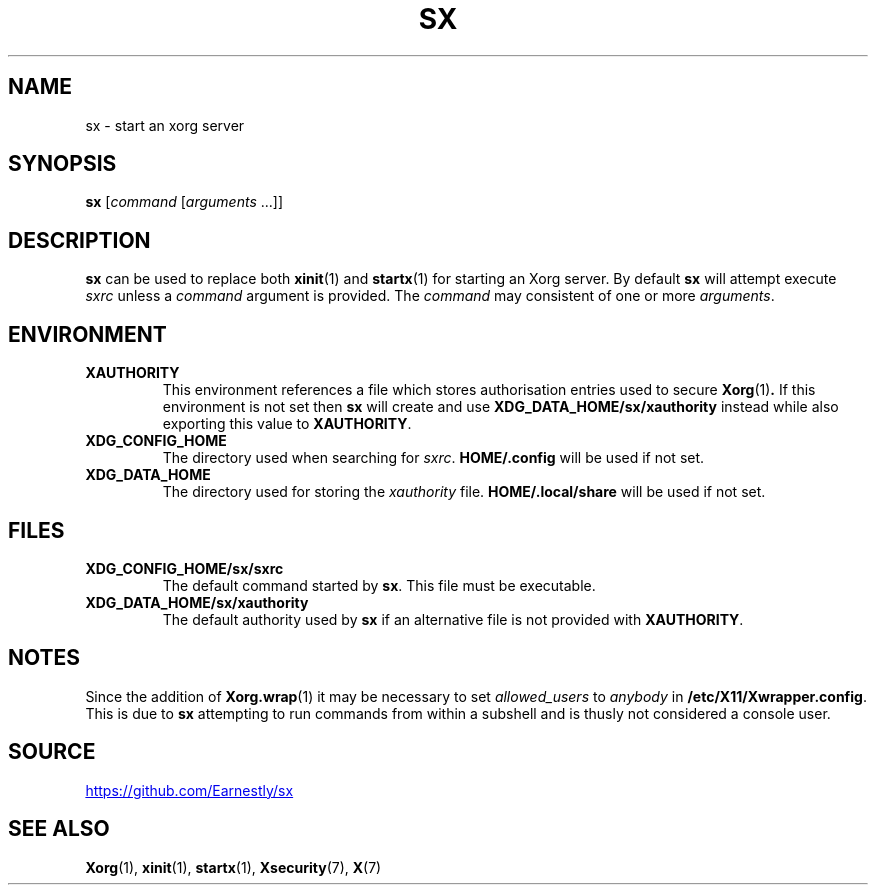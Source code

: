.TH SX 1 "25 August 2018"
.SH NAME
sx \- start an xorg server
.SH SYNOPSIS
.B sx
.RI [ "command " [ "arguments " ...]]
.SH DESCRIPTION
.B sx
can be used to replace both
.BR xinit (1)
and
.BR startx (1)
for starting an Xorg server.  By default
.B sx
will attempt execute
.I sxrc
unless a
.I command
argument is provided.  The
.I command
may consistent of one or more
.IR arguments .
.SH ENVIRONMENT
.TP
.B XAUTHORITY
This environment references a file which stores authorisation entries
used to secure
.BR Xorg (1) .
If this environment is not set then
.B sx
will create and use
.B \%XDG_DATA_HOME/sx/xauthority
instead while also exporting this value to
.BR XAUTHORITY .
.TP
.B XDG_CONFIG_HOME
The directory used when searching for
.IR sxrc .
.B \%HOME/.config
will be used if not set.
.TP
.B XDG_DATA_HOME
The directory used for storing the
.I xauthority
file.
.B \%HOME/.local/share
will be used if not set.
.SH FILES
.TP
.B XDG_CONFIG_HOME/sx/sxrc
The default command started by
.BR sx .
This file must be executable.
.TP
.B XDG_DATA_HOME/sx/xauthority
The default authority used by
.B sx
if an alternative file is not provided with
.BR XAUTHORITY .
.SH NOTES
Since the addition of
.BR Xorg.wrap (1)
it may be necessary to set
.I allowed_users
to
.I anybody
in
.BR \%/etc/X11/Xwrapper.config .
This is due to
.B sx
attempting to run commands from within a subshell and is thusly not considered
a console user.
.SH SOURCE
.UR https://github.com/Earnestly/sx
.UE
.SH SEE ALSO
.BR Xorg (1),
.BR xinit (1),
.BR startx (1),
.BR Xsecurity (7),
.BR X (7)
